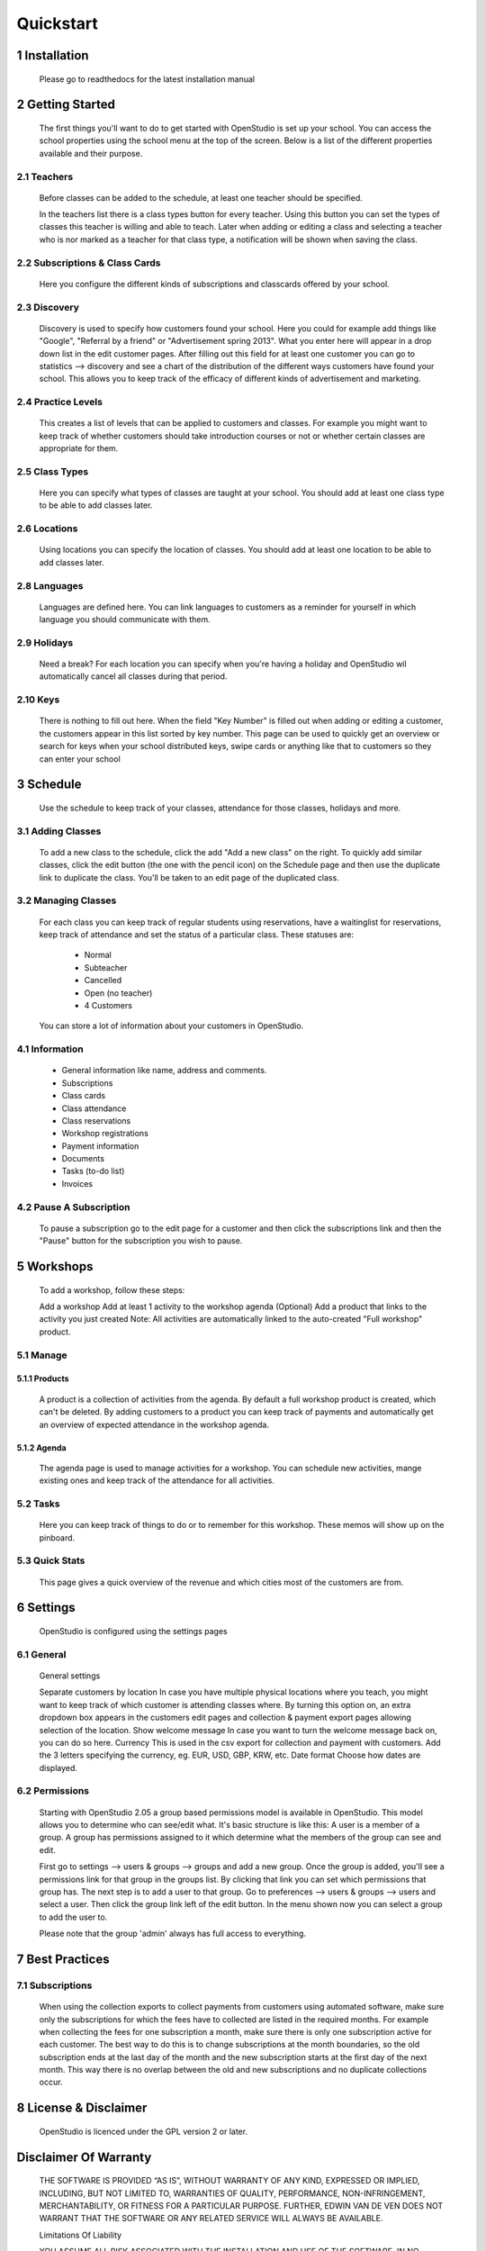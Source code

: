 ==========
Quickstart
==========

1 Installation
==============
    Please go to readthedocs for the latest installation manual

2 Getting Started
=================

    The first things you'll want to do to get started with OpenStudio is set up your school. You can access the school properties using the school menu at the top of the screen. Below is a list of the different properties available and their purpose.

2.1 Teachers
------------

    Before classes can be added to the schedule, at least one teacher should be specified.

    In the teachers list there is a class types button for every teacher. Using this button you can set the types of classes this teacher is willing and able to teach.
    Later when adding or editing a class and selecting a teacher who is nor marked as a teacher for that class type, a notification will be shown when saving the class.

2.2 Subscriptions & Class Cards
-------------------------------

    Here you configure the different kinds of subscriptions and classcards offered by your school. 

2.3 Discovery
-------------

    Discovery is used to specify how customers found your school. Here you could for example add things like "Google", "Referral by a friend" or "Advertisement spring 2013". What you enter here will appear in a drop down list in the edit customer pages. After filling out this field for at least one customer you can go to statistics --> discovery and see a chart of the distribution of the different ways customers have found your school. This allows you to keep track of the efficacy of different kinds of advertisement and marketing.

2.4 Practice Levels
-------------------

    This creates a list of levels that can be applied to customers and classes. For example you might want to keep track of whether customers should take introduction courses or not or whether certain classes are appropriate for them. 

2.5 Class Types
---------------

    Here you can specify what types of classes are taught at your school. You should add at least one class type to be able to add classes later.

2.6 Locations
-------------
    Using locations you can specify the location of classes. You should add at least one location to be able to add classes later.

2.8 Languages
--------------

    Languages are defined here. You can link languages to customers as a reminder for yourself in which language you should communicate with them.

2.9 Holidays
------------

    Need a break? For each location you can specify when you're having a holiday and OpenStudio wil automatically cancel all classes during that period.

2.10 Keys
---------

    There is nothing to fill out here. When the field "Key Number" is filled out when adding or editing a customer, the customers appear in this list sorted by key number. This page can be used to quickly get an overview or search for keys when your school distributed keys, swipe cards or anything like that to customers so they can enter your school

3 Schedule
==========

    Use the schedule to keep track of your classes, attendance for those classes, holidays and more.

3.1 Adding Classes
------------------

    To add a new class to the schedule, click the add "Add a new class" on the right. 
    To quickly add similar classes, click the edit button (the one with the pencil icon) on the Schedule page and then use the duplicate link to duplicate the class. You'll be taken to an edit page of the duplicated class.

3.2 Managing Classes
--------------------

    For each class you can keep track of regular students using reservations, have a waitinglist for reservations, keep track of attendance and set the status of a particular class.
    These statuses are:

        - Normal
        - Subteacher
        - Cancelled
        - Open (no teacher)
        - 4 Customers

    You can store a lot of information about your customers in OpenStudio. 

4.1 Information
----------------

    - General information like name, address and comments.
    - Subscriptions
    - Class cards
    - Class attendance
    - Class reservations
    - Workshop registrations
    - Payment information
    - Documents
    - Tasks (to-do list)
    - Invoices

4.2 Pause A Subscription
------------------------

    To pause a subscription go to the edit page for a customer and then click the subscriptions link and then the "Pause" button for the subscription you wish to pause. 

5 Workshops
===========

    To add a workshop, follow these steps:

    Add a workshop
    Add at least 1 activity to the workshop agenda
    (Optional) Add a product that links to the activity you just created
    Note: All activities are automatically linked to the auto-created "Full workshop" product.

5.1 Manage
----------

5.1.1 Products
~~~~~~~~~~~~~~

    A product is a collection of activities from the agenda. By default a full workshop product is created, which can't be deleted. By adding customers to a product you can keep track of payments and automatically get an overview of expected attendance in the workshop agenda.

5.1.2 Agenda
~~~~~~~~~~~~

    The agenda page is used to manage activities for a workshop. You can schedule new activities, mange existing ones and keep track of the attendance for all activities.

5.2 Tasks
---------
    Here you can keep track of things to do or to remember for this workshop. These memos will show up on the pinboard.

5.3 Quick Stats
---------------

    This page gives a quick overview of the revenue and which cities most of the customers are from.

6 Settings
==========

    OpenStudio is configured using the settings pages

6.1 General
-----------

    General settings

    Separate customers by location 
    In case you have multiple physical locations where you teach, you might want to keep track of which customer is attending classes where. By turning this option on, an extra dropdown box appears in the customers edit pages and collection & payment export pages allowing selection of the location.
    Show welcome message 
    In case you want to turn the welcome message back on, you can do so here.
    Currency 
    This is used in the csv export for collection and payment with customers. Add the 3 letters specifying the currency, eg. EUR, USD, GBP, KRW, etc.
    Date format 
    Choose how dates are displayed.

6.2 Permissions
---------------

    Starting with OpenStudio 2.05 a group based permissions model is available in OpenStudio. This model allows you to determine who can see/edit what.
    It's basic structure is like this: 
    A user is a member of a group. A group has permissions assigned to it which determine what the members of the group can see and edit.

    First go to settings --> users & groups --> groups and add a new group.
    Once the group is added, you'll see a permissions link for that group in the groups list. By clicking that link you can set which permissions that group has.
    The next step is to add a user to that group.
    Go to preferences --> users & groups --> users and select a user. Then click the group link left of the edit button. In the menu shown now you can select a group to add the user to. 

    Please note that the group 'admin' always has full access to everything.

7 Best Practices
================

7.1 Subscriptions
-----------------

    When using the collection exports to collect payments from customers using automated software, make sure only the subscriptions for which the fees have to collected are listed in the required months. For example when collecting the fees for one subscription a month, make sure there is only one subscription active for each customer. The best way to do this is to change subscriptions at the month boundaries, so the old subscription ends at the last day of the month and the new subscription starts at the first day of the next month. This way there is no overlap between the old and new subscriptions and no duplicate collections occur.

8 License & Disclaimer
======================

    OpenStudio is licenced under the GPL version 2 or later.

Disclaimer Of Warranty
======================

    THE SOFTWARE IS PROVIDED “AS IS”, WITHOUT WARRANTY OF ANY KIND, EXPRESSED OR IMPLIED, INCLUDING, BUT NOT LIMITED TO, WARRANTIES OF QUALITY, PERFORMANCE, NON-INFRINGEMENT, MERCHANTABILITY, OR FITNESS FOR A PARTICULAR PURPOSE. FURTHER, EDWIN VAN DE VEN DOES NOT WARRANT THAT THE SOFTWARE OR ANY RELATED SERVICE WILL ALWAYS BE AVAILABLE.

    Limitations Of Liability

    YOU ASSUME ALL RISK ASSOCIATED WITH THE INSTALLATION AND USE OF THE SOFTWARE. IN NO EVENT SHALL THE AUTHORS OR COPYRIGHT HOLDERS OF THE SOFTWARE BE LIABLE FOR CLAIMS, DAMAGES OR OTHER LIABILITY ARISING FROM, OUT OF, OR IN CONNECTION WITH THE SOFTWARE. USERS OF THE SOFTWARE ARE SOLELY RESPONSIBLE FOR DETERMINING THE APPROPRIATENESS OF USE AND ASSUME ALL RISKS ASSOCIATED WITH ITS USE, INCLUDING BUT NOT LIMITED TO THE RISKS OF PROGRAM ERRORS, DAMAGE TO EQUIPMENT, LOSS OF DATA OR SOFTWARE PROGRAMS, OR UNAVAILABILITY OR INTERRUPTION OF OPERATIONS.